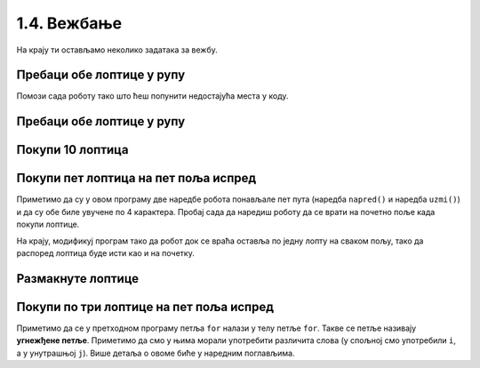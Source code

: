 1.4. Вежбање 
#############

На крају ти остављамо неколико задатака за вежбу. 

.. suggestionnote::
   Оне задатке које не стигнеш да урадиш на часу уради за домаћи задатак.


Пребаци обе лоптице у рупу
''''''''''''''''''''''''''
   
.. questionnote::

   У овом задатку робот Карел има задатак да покупи обе лоптице и
   пребаци их у рупу (на њој пише колико лоптица треба да оставиш у
   рупу).

Помози сада роботу тако што ћеш попунити недостајућа места у коду.
   
.. karel:: Карел_пребаци_две_лоптице_1
   :blockly:

   {
      setup: function() {
	   var world = new World(3, 3);
           world.setRobotStartAvenue(3);
           world.setRobotStartStreet(3);
           world.setRobotStartDirection("E");
           world.putBall(1, 1);
           world.putBall(3, 1);
           world.putHoles(2, 2, 2);
           world.addNSWall(1, 1, 1);
           world.addNSWall(2, 1, 1);
           world.addEWWall(2, 1, 1);
           world.addEWWall(2, 2, 1);
           world.addNSWall(2, 3, 1);
           var robot = new Robot();
	   var code = ["from karel import *",

	   "desno(); napred(); napred();                    # idi do prve loptice",
	   "uzmi();                                         # uzmi je",
	   "???                                             # idi do rupe",
	   "ostavi();                                       # ostavi lopticu",
	   "???                                             # idi do druge loptice",
	   "???                                             # uzmi je",
	   "desno(); desno(); napred(); desno(); napred();  # idi do žutog polja",
	   "ostavi()                                        # ostavi lopticu"]
	   return {world: world, robot: robot, code: code};
      },

      isSuccess: function(robot, world) {
           return world.getBalls(2, 2) == 0;
      }
   }



Пребаци обе лоптице у рупу
''''''''''''''''''''''''''

.. questionnote::

   Задатак је исти као мало пре, једино се лавиринт мало
   променио. Потребно је да робот пребаци обе лоптице у рупу.

.. karel:: Карел_пребаци_две_лоптице_2
   :blockly:

   {
        setup:function() {
            var world = new World(5,5);
            world.setRobotStartAvenue(5);
            world.setRobotStartStreet(5);
            world.setRobotStartDirection("W");
            world.putBall(3, 3);
            world.putBall(1, 2);
            world.putHoles(5, 1, 2);
	    
	    world.addEWWall(2, 4, 1);
 	    world.addEWWall(2, 3, 1);
 	    world.addNSWall(1, 4, 1);
 	    world.addNSWall(2, 4, 1);

	    world.addEWWall(2, 2, 1);
 	    world.addEWWall(2, 1, 1);
 	    world.addNSWall(1, 2, 1);
 	    world.addNSWall(2, 2, 1);

	    world.addEWWall(4, 4, 2);
	    world.addNSWall(3, 2, 3);
	    world.addEWWall(4, 1, 2);
	
 	    var robot = new Robot();

	    var code = ["from karel import *",
	                "??? # idi do prve loptice i uzmi je",
			"??? # idi do druge loptice i uzmi je",
			"??? # idi do rupe i ostavi obe loptice"];
            return {robot:robot, world:world, code:code};
        },
	
        isSuccess: function(robot, world) {
           return world.getBalls(5, 1) == 0;
        }
   }

.. reveal:: Карел_пребаци_две_лоптице_2_reveal
   :showtitle: Прикажи решење
   :hidetitle: Сакриј решење

   Једно могуће решење (не и једино) је следеће.	       

   .. activecode:: Карел_пребаци_две_лоптице_2_решење
      :passivecode: true
		    
      from karel import *
      # idi do prve loptice i uzmi je
      napred()
      napred()
      levo()
      napred()
      napred()
      uzmi()
      # idi do druge loptice i uzmi je
      desno()
      napred()
      napred()
      levo()
      napred()
      uzmi()
      # idi do rupe i ostavi loptice
      napred()
      levo()
      napred()
      napred()
      napred()
      napred()
      ostavi()
      ostavi()

   
Покупи 10 лоптица
'''''''''''''''''
   
.. questionnote::
   Испред робота се налази 10 лоптица. Напиши програм којим робот купи
   све те лоптице.
   
.. karel:: Карел_покупи_10_лоптица
   :blockly:

   {
      setup: function() {
	   var world = new World(2, 1);
           world.setRobotStartAvenue(1);
           world.setRobotStartStreet(1);
           world.setRobotStartDirection("E");
	   world.putBalls(2, 1, 10);
           var robot = new Robot();
	   var code = ["from karel import *"]
	   return {world: world, robot: robot, code: code};
      },

      isSuccess: function(robot, world) {
           return robot.getStreet() === 1 &&
           robot.getAvenue() === 2 &&
	   world.getBalls(2, 1) == 0;
      }
   }

.. suggestionnote::
   Употреби поново петљу ``for`` да се иста наредба не би понављала пуно пута.

Покупи пет лоптица на пет поља испред
'''''''''''''''''''''''''''''''''''''
   
.. questionnote::

   Напиши програм у којем робот купи лоптице на пет поља испред себе.

.. karel:: Карел_покупи_5_лоптица_на_5_поља_испред
   :blockly:

   {
      setup: function() {
	   var world = new World(6, 1);
           world.setRobotStartAvenue(1);
           world.setRobotStartStreet(1);
           world.setRobotStartDirection("E");
	   for (var i = 2; i <= 6; i++)
	      world.putBalls(i, 1, 1);
           var robot = new Robot();
	   var code = ["from karel import *",
	               "for i in range(5):",
		       "    napred()",
		       "    uzmi()"]
	   return {world: world, robot: robot, code: code};
      },

      isSuccess: function(robot, world) {
           return robot.getStreet() === 1 &&
           robot.getAvenue() === 6 &&
	   robot.getBalls() === 5;
      }
   }
   
Приметимо да су у овом програму две наредбе робота понављале пет пута
(наредба ``napred()`` и наредба ``uzmi()``) и да су обе биле увучене
по 4 карактера. Пробај сада да наредиш роботу да се врати на почетно
поље када покупи лоптице.

.. karel:: Карел_покупи_5_лоптица_на_5_поља_испред_и_врати_се
   :blockly:

   {
      setup: function() {
	   var world = new World(6, 1);
           world.setRobotStartAvenue(1);
           world.setRobotStartStreet(1);
           world.setRobotStartDirection("E");
	   for (var i = 2; i <= 6; i++)
	      world.putBalls(i, 1, 1);
           var robot = new Robot();
	   var code = ["from karel import *",
	               "for i in range(5):",
		       "    napred()",
		       "    uzmi()",
		       "???  # dopuni ovde kod"]
	   return {world: world, robot: robot, code: code};
      },

      isSuccess: function(robot, world) {
           return robot.getStreet() === 1 &&
           robot.getAvenue() === 1 &&
	   robot.getBalls() === 5;
      }
   }


На крају, модификуј програм тако да робот док се враћа оставља по
једну лопту на сваком пољу, тако да распоред лоптица буде исти као и
на почетку.

.. karel:: Карел_покупи_5_лоптица_на_5_поља_испред_и_врати_се_остављајући_лоптице
   :blockly:

   {
      setup: function() {
	   var world = new World(6, 1);
           world.setRobotStartAvenue(1);
           world.setRobotStartStreet(1);
           world.setRobotStartDirection("E");
	   for (var i = 2; i <= 6; i++)
	      world.putBalls(i, 1, 1);
           var robot = new Robot();
	   var code = ["from karel import *",
	               "for i in range(5):",
		       "    napred()",
		       "    uzmi()",
		       "???  # dopuni ovde kod"]
	   return {world: world, robot: robot, code: code};
      },

      isSuccess: function(robot, world) {
           for (var i = 2; i <= 6; i++)
               if (world.getBalls(i, 1) != 1)
                 return false;
           return robot.getStreet() === 1 &&
                  robot.getAvenue() === 1 &&
   	          robot.getBalls() === 0;
      }
   }

   

Размакнуте лоптице
''''''''''''''''''

.. questionnote::

   Помози роботу да покупи три лоптице испред себе. Напиши програм без
   петље и програм са петљом.


.. karel:: Карел_размакнуте_лоптице
  :blockly:

   {
     setup: function() {
        var world = new World(7, 1);
        world.setRobotStartAvenue(1);
        world.setRobotStartStreet(1);
        world.setRobotStartDirection("E");

        world.putBall(3, 1);
        world.putBall(5, 1);
        world.putBall(7, 1);

        var robot = new Robot();
        var code = ["from karel import *"]
        return {world: world, robot: robot, code: code};
     },

     isSuccess: function(robot, world) {
          for (var i = 1; i <= world.getAvenues(); i++)
             for (var j = 1; j <= world.getStreets(); j++)
                if (world.getBalls(i, j) != 0)
                   return false;
         return true;
     }
   }
          
.. reveal:: Карел_размакнуте_лоптице_reveal
   :showtitle: Прикажи решење
   :hidetitle: Сакриј решење
 
   Једно могуће решење са петљом (не и једино) је следеће.               
 
   .. activecode:: Карел_размакнуте_лоптице_решење
      :passivecode: true
                    
      from karel import *
      for i in range(3):
          napred()
          napred()
          uzmi()

Покупи по три лоптице на пет поља испред
''''''''''''''''''''''''''''''''''''''''

.. questionnote::

   На сваком од пет поља испред робота налазе се по три
   лоптице. Напиши програм на основу којег робот купи све те лоптице.

   
.. karel:: Карел_покупи_по_3_лоптице_на_5_поља_испред
   :blockly:

   {
      setup: function() {
	   var world = new World(6, 1);
           world.setRobotStartAvenue(1);
           world.setRobotStartStreet(1);
           world.setRobotStartDirection("E");
	   for (var i = 2; i <= 6; i++)
	      world.putBalls(i, 1, 3);
           var robot = new Robot();
	   var code = ["from karel import *",
	               "for i in range(5):",
		       "    napred()",
		       "    for j in range(3):",
		       "        uzmi()"]
	   return {world: world, robot: robot, code: code};
      },

      isSuccess: function(robot, world) {
          for (var i = 1; i <= world.getAvenues(); i++)
             for (var j = 1; j <= world.getStreets(); j++)
                if (world.getBalls(i, j) != 0)
                   return false;
         return true;
      }
   }

Приметимо да се у претходном програму петља ``for`` налази у телу
петље ``for``. Такве се петље називају **угнежђене петље**. Приметимо
да смо у њима морали употребити различита слова (у спољној смо
употребили ``i``, а у унутрашњој ``j``). Више детаља о овоме биће у
наредним поглављима.
